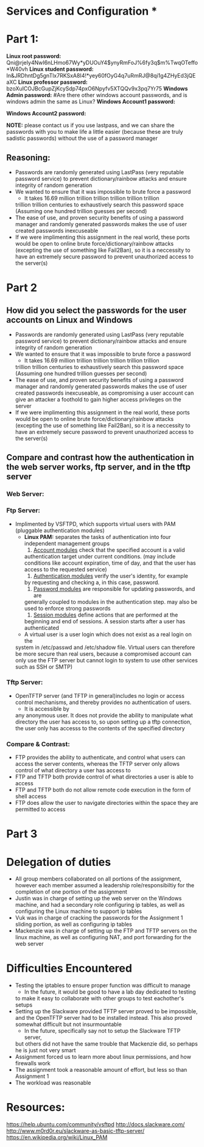 * Services and Configuration *

* Part 1:
*Linux root password:*
Qni@rjeIy4NwI6nLHmo67Wy*yDUOuY4$ynyRmFoJ%6fy3q$m%TwqOTeffo*W40vh
*Linux student password:*
In&JRDhntDg5gnTlx7RKSxA8I4!*yey60fOyG4q7uRmRJ@8qi1g4ZHyEd3jQEaXC
*Linux professor password:*
bzoXuICOJBcGupZjKcySdp74pxO6Npyfv5XTQQv9x3pq7Yr75
*Windows Admin password:*
#Are there other windows account passwords, and is windows admin the same as Linux?
*Windows Account1 password:*

*Windows Account2 password:*

*NOTE:* please contact us if you use lastpass, and we can share the passwords
with you to make life a little easier (because these are truly sadistic
passwords) without the use of a password manager
** Reasoning:
- Passwords are randomly generated using LastPass (very reputable password
  service) to prevent dictionary/rainbow attacks and ensure integrity of random
  generation
- We wanted to ensure that it was impossible to brute force a password
    + It takes 16.69 million trillion trillion trillion trillion trillion
    trillion trillion centuries to exhaustively search this password space
    (Assuming one hundred trillion guesses per second)
- The ease of use, and proven security benefits of using a password manager
  and randomly generated passwords makes the use of user created passwords
  inexcuseable
- If we were implimenting this assignment in the real world, these ports
  would be open to online brute force/dictionary/rainbow attacks (excepting the use
  of something like Fail2Ban), so it is a neccessity to have an extremely
  secure password to prevent unauthorized access to the server(s)

* Part 2
** How did you select the passwords for the user accounts on Linux and Windows
- Passwords are randomly generated using LastPass (very reputable password
  service) to prevent dictionary/rainbow attacks and ensure integrity of random
  generation
- We wanted to ensure that it was impossible to brute force a password
    + It takes 16.69 million trillion trillion trillion trillion trillion
    trillion trillion centuries to exhaustively search this password space
    (Assuming one hundred trillion guesses per second)
- The ease of use, and proven security benefits of using a password manager
  and randomly generated passwords makes the use of user created passwords
  inexcuseable, as compromising a user account can give an attacker a
  foothold to gain higher access privileges on the server 
- If we were implimenting this assignment in the real world, these ports
  would be open to online brute force/dictionary/rainbow attacks (excepting the use
  of something like Fail2Ban), so it is a neccessity to have an extremely
  secure password to prevent unauthorized access to the server(s)
** Compare and contrast how the authentication in the web server works, ftp server, and in the tftp server
*** Web Server:

*** Ftp Server:
- Implimented by VSFTPD, which supports virtual users with PAM (pluggable
  authentication modules)
    + *Linux PAM:* separates the tasks of authentication into four independent
          management groups
          1. _Account modules_ check that the specified account is a valid
          authentication target under current conditions. (may include
          conditions like account expiration, time of day, and that the user
          has access to the requested service)
          2. _Authentication modules_ verify the user's identity, for example
          by requesting and checking a, in this case, password.
          3. _Password modules_ are responsible for updating passwords, and are
          generally coupled to modules in the authentication step. may also be used 
          to enforce strong passwords
          4. _Session modules_ define actions that are performed at the
          beginning and end of sessions. A session starts after a user has
          authenticated
    + A virtual user is a user login which does not exist as a real login on the
    system in /etc/passwd and /etc/shadow file. Virtual users can therefore be
    more secure than real users, because a compromised account can only use the
    FTP server but cannot login to system to use other services such as SSH or
    SMTP) 
*** Tftp Server:
- OpenTFTP server (and TFTP in general)includes no login or access control mechanisms, and thereby provides
  no authentication of users. 
    + It is accessible by
    any anonymous user. It does not provide the ability to manipulate what
    directory the user has access to, so upon setting up a tftp connection,
    the user only has accesss to the contents of the specified directory
*** Compare & Contrast:
- FTP provides the ability to authenticate, and control what users can access
  the server contents, whereas the TFTP server only allows control of what
  directory a user has access to
- FTP and TFTP both provide control of what directories a user is able to access
- FTP and TFTP both do not allow remote code execution in the form of shell access
- FTP does allow the user to navigate directories within the space they are
  permitted to access 

* Part 3

* Delegation of duties
- All group members collaborated on all portions of the assignment, however
  each member assumed a leadership role/responsibiltiy for the completion of
  one portion of the assignment
- Justin was in charge of setting up the web server on the Windows machine,
  and had a secondary role configuring ip tables, as well as configuring the
  Linux machine to support ip tables
- Vuk was in charge of cracking the passwords for the Assignment 1 sliding
  portion, as well as configuring ip tables
- Mackenzie was in charge of setting up the FTP and TFTP servers on the linux
  machine, as well as configuring NAT, and port forwarding for the web server

* Difficulties Encountered
- Testing the iptables to ensure proper function was difficult to manage
    + In the future, it would be good to have a lab day dedicated to testing
    to make it easy to collaborate with other groups to test eachother's
    setups
- Setting up the Slackware provided TFTP server proved to be impossible, and
  the OpenTFTP server had to be installed instead. This also proved somewhat
  difficult but not insurmountable
    + In the future, specifically say not to setup the Slackware TFTP server,
    but others did not have the same trouble that Mackenzie did, so perhaps
    he is just not very smart 
- Assignment forced us to learn more about linux permissions, and how
  firewalls work
- The assignment took a reasonable amount of effort, but less so than
  Assignment 1 
- The workload was reasonable

* Resources:
https://help.ubuntu.com/community/vsftpd
http://docs.slackware.com/
http://www.m0rd0r.eu/slackware-as-basic-tftp-server/
https://en.wikipedia.org/wiki/Linux_PAM
